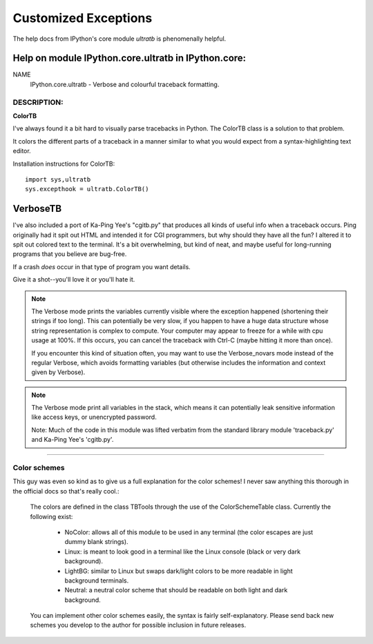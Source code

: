 =====================
Customized Exceptions
=====================

The help docs from IPython's core module `ultratb` is phenomenally helpful.

Help on module IPython.core.ultratb in IPython.core:
====================================================

NAME
    IPython.core.ultratb - Verbose and colourful traceback formatting.

DESCRIPTION:
------------

**ColorTB**

I've always found it a bit hard to visually parse tracebacks in Python.  The
ColorTB class is a solution to that problem.

It colors the different parts of a traceback in a manner similar to what
you would expect from a syntax-highlighting text editor.

Installation instructions for ColorTB::

    import sys,ultratb
    sys.excepthook = ultratb.ColorTB()


**VerboseTB**
=============

I've also included a port of Ka-Ping Yee's "cgitb.py" that produces all kinds
of useful info when a traceback occurs.  Ping originally had it spit out HTML
and intended it for CGI programmers, but why should they have all the fun?  I
altered it to spit out colored text to the terminal.  It's a bit overwhelming,
but kind of neat, and maybe useful for long-running programs that you believe
are bug-free.

If a crash *does* occur in that type of program you want details.

Give it a shot--you'll love it or you'll hate it.

.. note::

    The Verbose mode prints the variables currently visible where the exception
    happened (shortening their strings if too long). This can potentially be
    very slow, if you happen to have a huge data structure whose string
    representation is complex to compute. Your computer may appear to freeze for
    a while with cpu usage at 100%. If this occurs, you can cancel the traceback
    with Ctrl-C (maybe hitting it more than once).

    If you encounter this kind of situation often, you may want to use the
    Verbose_novars mode instead of the regular Verbose, which avoids formatting
    variables (but otherwise includes the information and context given by
    Verbose).

.. note::

    The Verbose mode print all variables in the stack, which means it can
    potentially leak sensitive information like access keys, or unencrypted
    password.

    Note:  Much of the code in this module was lifted verbatim from the standard
    library module 'traceback.py' and Ka-Ping Yee's 'cgitb.py'.

-------------------------

Color schemes
-------------
This guy was even so kind as to give us a full explanation for the color
schemes! I never saw anything this thorough in the official docs so that's
really cool.:

    The colors are defined in the class TBTools through the use of the
    ColorSchemeTable class. Currently the following exist:

      - NoColor: allows all of this module to be used in any terminal
        (the color escapes are just dummy blank strings).
      - Linux: is meant to look good in a terminal like the Linux console
        (black or very dark background).
      - LightBG: similar to Linux but swaps dark/light colors to be more
        readable in light background terminals.
      - Neutral: a neutral color scheme that should be readable on both
        light and dark background.

    You can implement other color schemes easily, the syntax is fairly
    self-explanatory. Please send back new schemes you develop to
    the author for possible inclusion in future releases.
